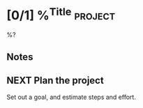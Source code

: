 * [0/1] %^{Title} :project:
%?
** Notes
** NEXT Plan the project
Set out a goal, and estimate steps and effort.
